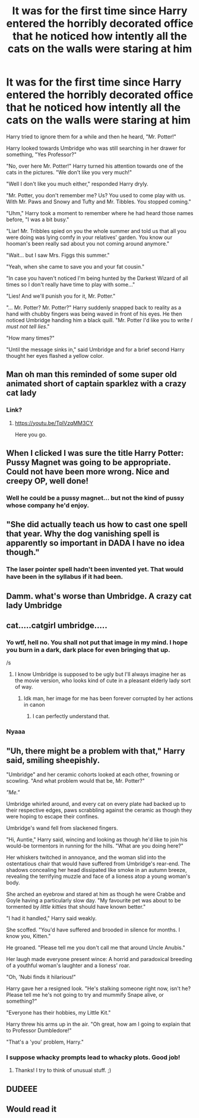 #+TITLE: It was for the first time since Harry entered the horribly decorated office that he noticed how intently all the cats on the walls were staring at him

* It was for the first time since Harry entered the horribly decorated office that he noticed how intently all the cats on the walls were staring at him
:PROPERTIES:
:Author: I_love_DPs
:Score: 219
:DateUnix: 1622080804.0
:DateShort: 2021-May-27
:FlairText: Prompt
:END:
Harry tried to ignore them for a while and then he heard, "Mr. Potter!"

Harry looked towards Umbridge who was still searching in her drawer for something, "Yes Professor?"

"No, over here Mr. Potter!" Harry turned his attention towards one of the cats in the pictures. "We don't like you very much!"

"Well I don't like you much either," responded Harry dryly.

"Mr. Potter, you don't remember me? Us? You used to come play with us. With Mr. Paws and Snowy and Tufty and Mr. Tibbles. You stopped coming."

"Uhm," Harry took a moment to remember where he had heard those names before, "I was a bit busy."

"Liar! Mr. Tribbles spied on you the whole summer and told us that all you were doing was lying comfy in your relatives' garden. You know our hooman's been really sad about you not coming around anymore."

"Wait... but I saw Mrs. Figgs this summer."

"Yeah, when she came to save you and your fat cousin."

"In case you haven't noticed I'm being hunted by the Darkest Wizard of all times so I don't really have time to play with some..."

"Lies! And we'll punish you for it, Mr. Potter."

"... Mr. Potter? Mr. Potter?" Harry suddenly snapped back to reality as a hand with chubby fingers was being waved in front of his eyes. He then noticed Umbridge handing him a black quill. "Mr. Potter I'd like you to write /I must not tell lies/."

"How many times?"

"Until the message sinks in," said Umbridge and for a brief second Harry thought her eyes flashed a yellow color.


** Man oh man this reminded of some super old animated short of captain sparklez with a crazy cat lady
:PROPERTIES:
:Author: randay17
:Score: 49
:DateUnix: 1622084383.0
:DateShort: 2021-May-27
:END:

*** Link?
:PROPERTIES:
:Author: bkunimakki1
:Score: 8
:DateUnix: 1622101258.0
:DateShort: 2021-May-27
:END:

**** [[https://youtu.be/TplVzqMM3CY]]

Here you go.
:PROPERTIES:
:Author: Jakereaper156
:Score: 2
:DateUnix: 1622125455.0
:DateShort: 2021-May-27
:END:


** When I clicked I was sure the title Harry Potter: Pussy Magnet was going to be appropriate. Could not have been more wrong. Nice and creepy OP, well done!
:PROPERTIES:
:Author: walaska
:Score: 17
:DateUnix: 1622110636.0
:DateShort: 2021-May-27
:END:

*** Well he could be a pussy magnet... but not the kind of pussy whose company he'd enjoy.
:PROPERTIES:
:Author: I_love_DPs
:Score: 8
:DateUnix: 1622112919.0
:DateShort: 2021-May-27
:END:


** "She did actually teach us how to cast one spell that year. Why the dog vanishing spell is apparently so important in DADA I have no idea though."
:PROPERTIES:
:Author: greatandmodest
:Score: 15
:DateUnix: 1622110819.0
:DateShort: 2021-May-27
:END:

*** The laser pointer spell hadn't been invented yet. That would have been in the syllabus if it had been.
:PROPERTIES:
:Author: AZGrowler
:Score: 4
:DateUnix: 1622127002.0
:DateShort: 2021-May-27
:END:


** Damm. what's worse than Umbridge. A crazy cat lady Umbridge
:PROPERTIES:
:Author: Alga3
:Score: 30
:DateUnix: 1622085323.0
:DateShort: 2021-May-27
:END:


** cat.....catgirl umbridge.....
:PROPERTIES:
:Author: Kymanifesto
:Score: 5
:DateUnix: 1622131555.0
:DateShort: 2021-May-27
:END:

*** Yo wtf, hell no. You shall not put that image in my mind. I hope you burn in a dark, dark place for even bringing that up.

/s
:PROPERTIES:
:Author: WhyMe0126
:Score: 6
:DateUnix: 1622143401.0
:DateShort: 2021-May-27
:END:

**** I know Umbridge is supposed to be ugly but I'll always imagine her as the movie version, who looks kind of cute in a pleasant elderly lady sort of way.
:PROPERTIES:
:Author: I_love_DPs
:Score: 2
:DateUnix: 1622178223.0
:DateShort: 2021-May-28
:END:

***** Idk man, her image for me has been forever corrupted by her actions in canon
:PROPERTIES:
:Author: WhyMe0126
:Score: 3
:DateUnix: 1622181800.0
:DateShort: 2021-May-28
:END:

****** I can perfectly understand that.
:PROPERTIES:
:Author: I_love_DPs
:Score: 1
:DateUnix: 1622182349.0
:DateShort: 2021-May-28
:END:


*** Nyaaa
:PROPERTIES:
:Author: account_394
:Score: 2
:DateUnix: 1622170888.0
:DateShort: 2021-May-28
:END:


** "Uh, there might be a problem with that," Harry said, smiling sheepishly.

"Umbridge" and her ceramic cohorts looked at each other, frowning or scowling. "And what problem would that be, Mr. Potter?"

/"Me."/

Umbridge whirled around, and every cat on every plate had backed up to their respective edges, paws scrabbling against the ceramic as though they were hoping to escape their confines.

Umbridge's wand fell from slackened fingers.

"Hi, Auntie," Harry said, wincing and looking as though he'd like to join his would-be tormentors in running for the hills. "What are you doing here?"

Her whiskers twitched in annoyance, and the woman slid into the ostentatious chair that would have suffered from Umbridge's rear-end. The shadows concealing her head dissipated like smoke in an autumn breeze, revealing the terrifying muzzle and face of a lioness atop a young woman's body.

She arched an eyebrow and stared at him as though he were Crabbe and Goyle having a particularly slow day. "My favourite pet was about to be tormented by /little kitties/ that should have known better."

"I had it handled," Harry said weakly.

She scoffed. "You'd have suffered and brooded in silence for months. I know you, Kitten."

He groaned. "Please tell me you don't call me that around Uncle Anubis."

Her laugh made everyone present wince: A horrid and paradoxical breeding of a youthful woman's laughter and a lioness' roar.

"Oh, 'Nubi finds it hilarious!"

Harry gave her a resigned look. "He's stalking someone right now, isn't he? Please tell me he's not going to try and mummify Snape alive, or something?"

"Everyone has their hobbies, my Little Kit."

Harry threw his arms up in the air. "Oh great, how am I going to explain that to Professor Dumbledore!"

"That's a 'you' problem, Harry."
:PROPERTIES:
:Author: MidgardWyrm
:Score: 4
:DateUnix: 1622168175.0
:DateShort: 2021-May-28
:END:

*** I suppose whacky prompts lead to whacky plots. Good job!
:PROPERTIES:
:Author: I_love_DPs
:Score: 3
:DateUnix: 1622178275.0
:DateShort: 2021-May-28
:END:

**** Thanks! I try to think of unusual stuff. ;)
:PROPERTIES:
:Author: MidgardWyrm
:Score: 3
:DateUnix: 1622178363.0
:DateShort: 2021-May-28
:END:


** DUDEEE
:PROPERTIES:
:Author: _xo_sunflower
:Score: 2
:DateUnix: 1622123039.0
:DateShort: 2021-May-27
:END:


** Would read it
:PROPERTIES:
:Author: YAW613
:Score: 2
:DateUnix: 1622137384.0
:DateShort: 2021-May-27
:END:
